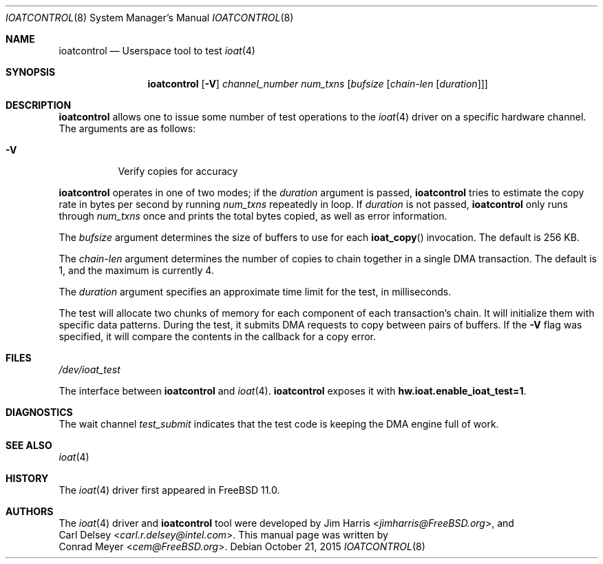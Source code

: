 .\" Copyright (c) 2015 EMC / Isilon Storage Division
.\" All rights reserved.
.\"
.\" Redistribution and use in source and binary forms, with or without
.\" modification, are permitted provided that the following conditions
.\" are met:
.\" 1. Redistributions of source code must retain the above copyright
.\"    notice, this list of conditions and the following disclaimer.
.\" 2. Redistributions in binary form must reproduce the above copyright
.\"    notice, this list of conditions and the following disclaimer in the
.\"    documentation and/or other materials provided with the distribution.
.\"
.\" THIS SOFTWARE IS PROVIDED BY THE AUTHORS AND CONTRIBUTORS ``AS IS'' AND
.\" ANY EXPRESS OR IMPLIED WARRANTIES, INCLUDING, BUT NOT LIMITED TO, THE
.\" IMPLIED WARRANTIES OF MERCHANTABILITY AND FITNESS FOR A PARTICULAR PURPOSE
.\" ARE DISCLAIMED.  IN NO EVENT SHALL THE AUTHORS OR CONTRIBUTORS BE LIABLE
.\" FOR ANY DIRECT, INDIRECT, INCIDENTAL, SPECIAL, EXEMPLARY, OR CONSEQUENTIAL
.\" DAMAGES (INCLUDING, BUT NOT LIMITED TO, PROCUREMENT OF SUBSTITUTE GOODS
.\" OR SERVICES; LOSS OF USE, DATA, OR PROFITS; OR BUSINESS INTERRUPTION)
.\" HOWEVER CAUSED AND ON ANY THEORY OF LIABILITY, WHETHER IN CONTRACT, STRICT
.\" LIABILITY, OR TORT (INCLUDING NEGLIGENCE OR OTHERWISE) ARISING IN ANY WAY
.\" OUT OF THE USE OF THIS SOFTWARE, EVEN IF ADVISED OF THE POSSIBILITY OF
.\" SUCH DAMAGE.
.\"
.\" $FreeBSD$
.\"
.Dd October 21, 2015
.Dt IOATCONTROL 8
.Os
.Sh NAME
.Nm ioatcontrol
.Nd Userspace tool to test
.Xr ioat 4
.Sh SYNOPSIS
.Nm
.Op Fl V
.Ar channel_number
.Ar num_txns
.Ar [ bufsize
.Ar [ chain-len
.Ar [ duration ] ] ]
.Sh DESCRIPTION
.Nm
allows one to issue some number of test operations to the
.Xr ioat 4
driver on a specific hardware channel.
The arguments are as follows:
.Bl -tag -width Ds
.It Fl V
Verify copies for accuracy
.El
.Pp
.Nm
operates in one of two modes; if the
.Ar duration
argument is passed,
.Nm
tries to estimate the copy rate in bytes per second by running
.Ar num_txns
repeatedly in loop.
If
.Ar duration
is not passed,
.Nm
only runs through
.Ar num_txns
once and prints the total bytes copied, as well as error information.
.Pp
The
.Ar bufsize
argument determines the size of buffers to use for each
.Fn ioat_copy
invocation.
The default is 256 KB.
.Pp
The
.Ar chain-len
argument determines the number of copies to chain together in a single DMA
transaction.
The default is 1, and the maximum is currently 4.
.Pp
The
.Ar duration
argument specifies an approximate time limit for the test, in milliseconds.
.Pp
The test will allocate two chunks of memory for each component of each
transaction's chain.
It will initialize them with specific data patterns.
During the test, it submits DMA requests to copy between pairs of buffers.
If the
.Fl V
flag was specified, it will compare the contents in the callback for a copy
error.
.Sh FILES
.Pa /dev/ioat_test
.Pp
The interface between
.Nm
and
.Xr ioat 4 .
.Nm
exposes it with
.Cd hw.ioat.enable_ioat_test=1 .
.Sh DIAGNOSTICS
The wait channel
.Va test_submit
indicates that the test code is keeping the DMA engine full of work.
.Sh SEE ALSO
.Xr ioat 4
.Sh HISTORY
The
.Xr ioat 4
driver first appeared in
.Fx 11.0 .
.Sh AUTHORS
The
.Xr ioat 4
driver and
.Nm
tool were developed by
.An \&Jim Harris Aq Mt jimharris@FreeBSD.org ,
and
.An \&Carl Delsey Aq Mt carl.r.delsey@intel.com .
This manual page was written by
.An \&Conrad Meyer Aq Mt cem@FreeBSD.org .
